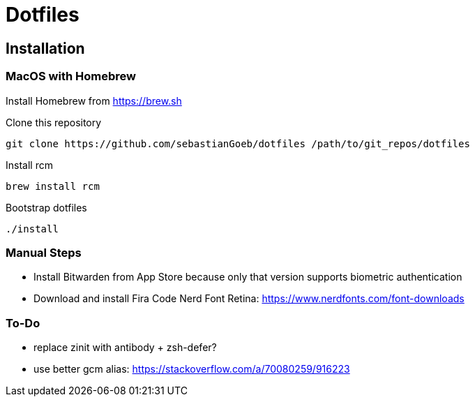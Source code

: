 = Dotfiles

== Installation

=== MacOS with Homebrew

Install Homebrew from https://brew.sh

Clone this repository

[source,shell script]
----
git clone https://github.com/sebastianGoeb/dotfiles /path/to/git_repos/dotfiles
----

Install rcm

[source,shell script]
----
brew install rcm
----

Bootstrap dotfiles

[source,shell script]
----
./install
----

=== Manual Steps

* Install Bitwarden from App Store because only that version supports biometric authentication
* Download and install Fira Code Nerd Font Retina: https://www.nerdfonts.com/font-downloads

=== To-Do
* replace zinit with antibody + zsh-defer?
* use better gcm alias: https://stackoverflow.com/a/70080259/916223
